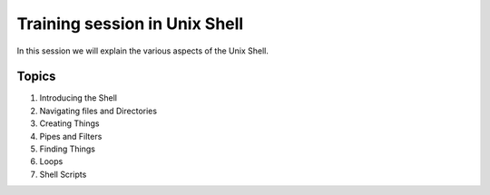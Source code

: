 **Training session in Unix Shell**
-----------------------------

In this session we will explain the various aspects of the Unix Shell.

Topics
======

1. Introducing the Shell

2. Navigating files and Directories

3. Creating Things

4. Pipes and Filters

5. Finding Things

6. Loops

7. Shell Scripts
